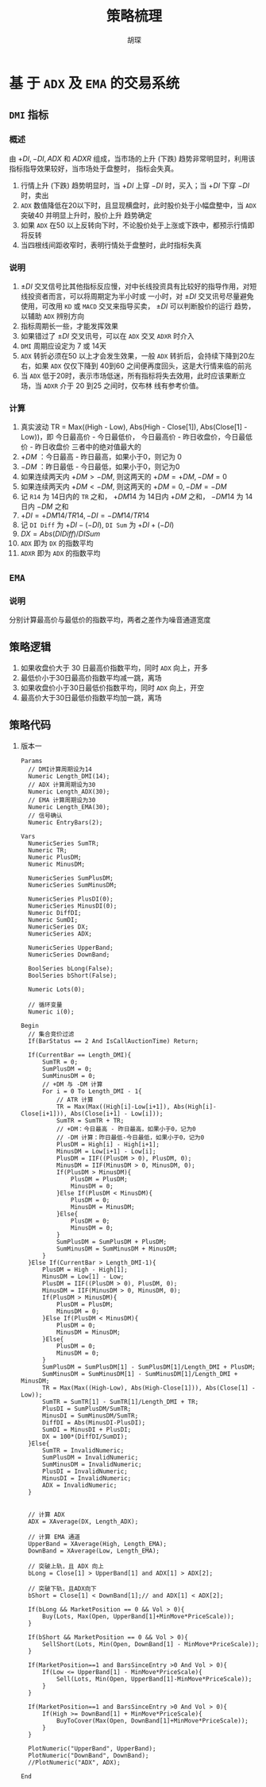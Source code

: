 #+TITLE: 策略梳理
#+AUTHOR: 胡琛

* 基 于  =ADX= 及  =EMA=  的交易系统
  
** =DMI= 指标

*** 概述

    由 $+DI, -DI, ADX$ 和 $ADXR$ 组成，当市场的上升 (下跌) 趋势非常明显时，利用该指标指导效果较好，当市场处于盘整时，
    指标会失真。

    1. 行情上升 (下跌) 趋势明显时，当 $+DI$ 上穿 $-DI$ 时，买入；当 $+DI$ 下穿 $-DI$ 时，卖出
    2. =ADX= 数值降低在20以下时，且显现横盘时，此时股价处于小幅盘整中，当 =ADX= 突破40 并明显上升时，股价上升
       趋势确定
    3. 如果 =ADX= 在50 以上反转向下时，不论股价处于上涨或下跌中，都预示行情即将反转
    4. 当四根线间距收窄时，表明行情处于盘整时，此时指标失真

*** 说明
    
    1. $\pm DI$ 交叉信号比其他指标反应慢，对中长线投资具有比较好的指导作用，对短线投资者而言，可以将周期定为半小时或
      一小时，对 $\pm DI$ 交叉讯号尽量避免使用，可改用 =KD= 或 =MACD= 交叉来指导买卖， $\pm DI$ 可以判断股价的运行
      趋势，以辅助 =ADX= 辨别方向
    2. 指标周期长一些，才能发挥效果
    3. 如果错过了 $\pm DI$ 交叉讯号，可以在 =ADX= 交叉 =ADXR= 时介入
    4. =DMI= 周期应设定为 7 或 14天
    5. =ADX= 转折必须在50 以上才会发生效果，一般 =ADX= 转折后，会持续下降到20左右，如果 =ADX= 仅仅下降到 40到60
       之间便再度回头，这是大行情来临的前兆
    6. 当 =ADX= 低于20时，表示市场低迷，所有指标将失去效用，此时应该果断立场，当 =ADXR= 介于 20 到25 之间时，仅布林
       线有参考价值。
*** 计算

    1. 真实波动 TR = Max((High - Low), Abs(High - Close[1]), Abs(Close[1] - Low))，即
       今日最高价 - 今日最低价， 今日最高价 - 昨日收盘价，今日最低价 - 昨日收盘价
       三者中的绝对值最大的
    2. $+DM$ ：今日最高 - 昨日最高，如果小于0，则记为 0
    3. $-DM$ ：昨日最低 - 今日最低，如果小于0，则记为0
    4. 如果连续两天内 $+DM > -DM$, 则这两天的 $+DM = +DM, -DM=0$
    5. 如果连续两天内 $+DM < -DM$, 则这两天的 $+DM = 0, -DM = -DM$
    6. 记 =R14= 为 14日内的 =TR= 之和， $+DM14$ 为 14日内 $+DM$ 之和， $-DM14$ 为 14日内 $-DM$ 之和
    7. $+DI = +DM14/TR14, -DI = -DM14/TR14$
    8. 记 =DI Diff= 为 $+DI - (-DI)$, =DI Sum= 为 $+DI + (-DI)$
    9. $DX = Abs(DI Diff)/DI Sum$
    10. =ADX= 即为 =DX= 的指数平均
    11. =ADXR= 即为 =ADX= 的指数平均

** =EMA= 

*** 说明
    
    分别计算最高价与最低价的指数平均，两者之差作为噪音通道宽度
** 策略逻辑

   1. 如果收盘价大于 30 日最高价指数平均，同时 =ADX= 向上，开多
   2. 最低价小于30日最高价指数平均减一跳，离场
   3. 如果收盘价小于30日最低价指数平均，同时 =ADX= 向上，开空
   4. 最高价大于30日最低价指数平均加一跳，离场

** 策略代码
   1. 版本一
      #+BEGIN_EXAMPLE
        Params
      	  // DMI计算周期设为14
      	  Numeric Length_DMI(14);
      	  // ADX 计算周期设为30
      	  Numeric Length_ADX(30);
      	  // EMA 计算周期设为30
      	  Numeric Length_EMA(30);
      	  // 信号确认
      	  Numeric EntryBars(2);

        Vars
      	  NumericSeries SumTR;
      	  Numeric TR;
      	  Numeric PlusDM;
      	  Numeric MinusDM;
	
      	  NumericSeries SumPlusDM;
      	  NumericSeries SumMinusDM;
	
      	  NumericSeries PlusDI(0);
      	  NumericSeries MinusDI(0);	
      	  Numeric DiffDI;
      	  Numeric SumDI;
      	  NumericSeries DX;
      	  NumericSeries ADX;
	
      	  NumericSeries UpperBand;
      	  NumericSeries DownBand;
	
      	  BoolSeries bLong(False);
      	  BoolSeries bShort(False);
	
      	  Numeric Lots(0);
	
      	  // 循环变量
      	  Numeric i(0);

        Begin
      	  // 集合竞价过滤
      	  If(BarStatus == 2 And IsCallAuctionTime) Return;
	
      	  If(CurrentBar == Length_DMI){
      		  SumTR = 0;
      		  SumPlusDM = 0;
      		  SumMinusDM = 0;
      		  // +DM 与 -DM 计算
      		  For i = 0 To Length_DMI - 1{
      			  // ATR 计算
      			  TR = Max(Max((High[i]-Low[i+1]), Abs(High[i]-Close[i+1])), Abs(Close[i+1] - Low[i]));
      			  SumTR = SumTR + TR;
      			  // +DM：今日最高 - 昨日最高，如果小于0，记为0
      			  // -DM 计算：昨日最低-今日最低，如果小于0，记为0
      			  PlusDM = High[i] - High[i+1];
      			  MinusDM = Low[i+1] - Low[i];
      			  PlusDM = IIF((PlusDM > 0), PlusDM, 0);
      			  MinusDM = IIF(MinusDM > 0, MinusDM, 0);
      			  If(PlusDM > MinusDM){
      				  PlusDM = PlusDM;
      				  MinusDM = 0;
      			  }Else If(PlusDM < MinusDM){
      				  PlusDM = 0;
      				  MinusDM = MinusDM;
      			  }Else{
      				  PlusDM = 0;
      				  MinusDM = 0;
      			  }
      			  SumPlusDM = SumPlusDM + PlusDM;
      			  SumMinusDM = SumMinusDM + MinusDM;
      		  }
      	  }Else If(CurrentBar > Length_DMI-1){
      		  PlusDM = High - High[1];
      		  MinusDM = Low[1] - Low;
      		  PlusDM = IIF((PlusDM > 0), PlusDM, 0);
      		  MinusDM = IIF(MinusDM > 0, MinusDM, 0);
      		  If(PlusDM > MinusDM){
      			  PlusDM = PlusDM;
      			  MinusDM = 0;
      		  }Else If(PlusDM < MinusDM){
      			  PlusDM = 0;
      			  MinusDM = MinusDM;
      		  }Else{
      			  PlusDM = 0;
      			  MinusDM = 0;
      		  }
      		  SumPlusDM = SumPlusDM[1] - SumPlusDM[1]/Length_DMI + PlusDM;
      		  SumMinusDM = SumMinusDM[1] - SumMinusDM[1]/Length_DMI + MinusDM;
      		  TR = Max(Max((High-Low), Abs(High-Close[1])), Abs(Close[1] - Low));
      		  SumTR = SumTR[1] - SumTR[1]/Length_DMI + TR;
      		  PlusDI = SumPlusDM/SumTR;
      		  MinusDI = SumMinusDM/SumTR;
      		  DiffDI = Abs(MinusDI-PlusDI);
      		  SumDI = MinusDI + PlusDI;
      		  DX = 100*(DiffDI/SumDI);
      	  }Else{
      		  SumTR = InvalidNumeric;
      		  SumPlusDM = InvalidNumeric;
      		  SumMinusDM = InvalidNumeric;
      		  PlusDI = InvalidNumeric;
      		  MinusDI = InvalidNumeric;
      		  ADX = InvalidNumeric;
      	  }
	
	
      	  // 计算 ADX
      	  ADX = XAverage(DX, Length_ADX);
	
      	  // 计算 EMA 通道
      	  UpperBand = XAverage(High, Length_EMA);
      	  DownBand = XAverage(Low, Length_EMA);
		
      	  // 突破上轨，且 ADX 向上
      	  bLong = Close[1] > UpperBand[1] and ADX[1] > ADX[2]; 
	
      	  // 突破下轨，且ADX向下
      	  bShort = Close[1] < DownBand[1];// and ADX[1] < ADX[2]; 
	
      	  If(bLong && MarketPosition == 0 && Vol > 0){
      		  Buy(Lots, Max(Open, UpperBand[1]+MinMove*PriceScale));
      	  }
	
      	  If(bShort && MarketPosition == 0 && Vol > 0){
      		  SellShort(Lots, Min(Open, DownBand[1] - MinMove*PriceScale));
      	  }
	
      	  If(MarketPosition==1 and BarsSinceEntry >0 And Vol > 0){
      		  If(Low <= UpperBand[1] - MinMove*PriceScale){
      			  Sell(Lots, Min(Open, UpperBand[1]-MinMove*PriceScale));
      		  }
      	  }
	
      	  If(MarketPosition==1 and BarsSinceEntry >0 And Vol > 0){
      		  If(High >= DownBand[1] + MinMove*PriceScale){
      			  BuyToCover(Max(Open, DownBand[1]+MinMove*PriceScale));
      		  }
      	  }
	 
      	  PlotNumeric("UpperBand", UpperBand);
      	  PlotNumeric("DownBand", DownBand);
      	  //PlotNumeric("ADX", ADX);
	 
        End
      #+END_EXAMPLE
